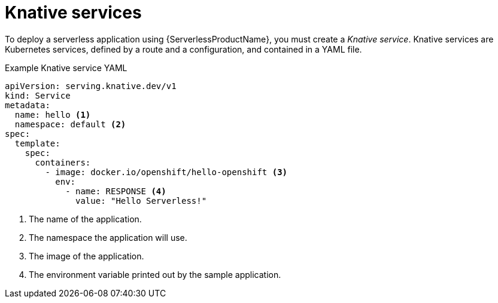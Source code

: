 // Module is included in the following assemblies:
//
// serverless/knative_serving/serverless-knative-serving.adoc
// serverless/knative_serving/serverless-applications.adoc

[id="serverless-about-services_{context}"]
= Knative services

To deploy a serverless application using {ServerlessProductName}, you must create a _Knative service_.
Knative services are Kubernetes services, defined by a route and a configuration, and contained in a YAML file.

.Example Knative service YAML

[source,yaml]
----
apiVersion: serving.knative.dev/v1
kind: Service
metadata:
  name: hello <1>
  namespace: default <2>
spec:
  template:
    spec:
      containers:
        - image: docker.io/openshift/hello-openshift <3>
          env:
            - name: RESPONSE <4>
              value: "Hello Serverless!"
----

<1> The name of the application.
<2> The namespace the application will use.
<3> The image of the application.
<4> The environment variable printed out by the sample application.
